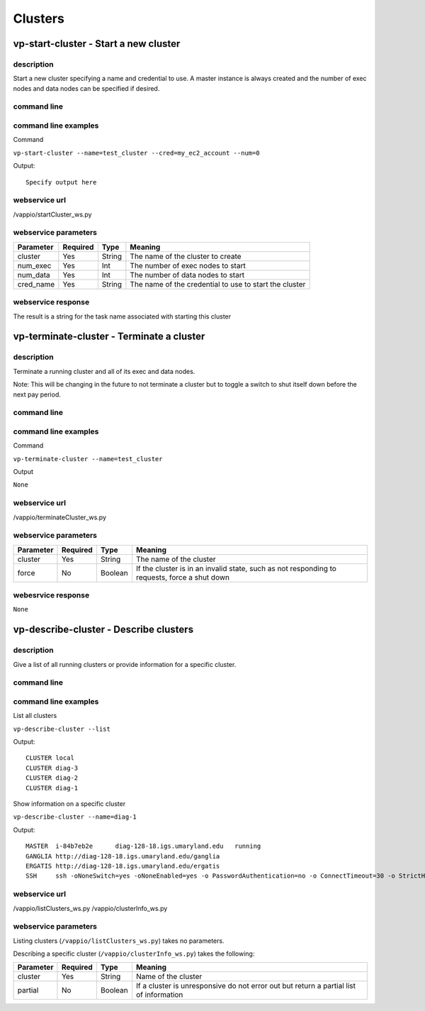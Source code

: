 Clusters
========

vp-start-cluster - Start a new cluster
--------------------------------------------

description
^^^^^^^^^^^
Start a new cluster specifying a name and credential to use.  A master instance
is always created and the number of exec nodes and data nodes can be specified if desired.

command line
^^^^^^^^^^^^
.. program-output:: vp-start-cluster --help

command line examples
^^^^^^^^^^^^^^^^^^^^^
Command

``vp-start-cluster --name=test_cluster --cred=my_ec2_account --num=0``

Output::

    Specify output here


webservice url
^^^^^^^^^^^^^^
/vappio/startCluster_ws.py

webservice parameters
^^^^^^^^^^^^^^^^^^^^^
=========  ========  ======  ======================================================
Parameter  Required  Type    Meaning
=========  ========  ======  ======================================================
cluster    Yes       String  The name of the cluster to create
num_exec   Yes       Int     The number of exec nodes to start
num_data   Yes       Int     The number of data nodes to start
cred_name  Yes       String  The name of the credential to use to start the cluster
=========  ========  ======  ======================================================

webservice response
^^^^^^^^^^^^^^^^^^^
The result is a string for the task name associated with starting this cluster


vp-terminate-cluster - Terminate a cluster
------------------------------------------------

description
^^^^^^^^^^^
Terminate a running cluster and all of its exec and data nodes.

Note: This will be changing in the future to not terminate a cluster but to toggle a switch
to shut itself down before the next pay period.

command line
^^^^^^^^^^^^
.. program-output:: vp-terminate-cluster --help


command line examples
^^^^^^^^^^^^^^^^^^^^^
Command

``vp-terminate-cluster --name=test_cluster``

Output

``None``


webservice url
^^^^^^^^^^^^^^
/vappio/terminateCluster_ws.py

webservice parameters
^^^^^^^^^^^^^^^^^^^^^
=========  ========  =======  ============================================================================================
Parameter  Required  Type     Meaning
=========  ========  =======  ============================================================================================
cluster    Yes       String   The name of the cluster
force      No        Boolean  If the cluster is in an invalid state, such as not responding to requests, force a shut down
=========  ========  =======  ============================================================================================

webesrvice response
^^^^^^^^^^^^^^^^^^^
``None``


vp-describe-cluster - Describe clusters
---------------------------------------

description
^^^^^^^^^^^
Give a list of all running clusters or provide information for a specific cluster.

command line
^^^^^^^^^^^^
.. program-output:: vp-describe-cluster --help

command line examples
^^^^^^^^^^^^^^^^^^^^^
List all clusters

``vp-describe-cluster --list``

Output::

    CLUSTER local
    CLUSTER diag-3
    CLUSTER diag-2
    CLUSTER diag-1

Show information on a specific cluster

``vp-describe-cluster --name=diag-1``

Output::

    MASTER  i-84b7eb2e      diag-128-18.igs.umaryland.edu   running
    GANGLIA http://diag-128-18.igs.umaryland.edu/ganglia
    ERGATIS http://diag-128-18.igs.umaryland.edu/ergatis
    SSH     ssh -oNoneSwitch=yes -oNoneEnabled=yes -o PasswordAuthentication=no -o ConnectTimeout=30 -o StrictHostKeyChecking=no -o ServerAliveInterval=30 -o UserKnownHostsFile=/dev/null -q -i /mnt/keys/devel1.pem root@diag-128-18.igs.umaryland.edu


webservice url
^^^^^^^^^^^^^^
/vappio/listClusters_ws.py
/vappio/clusterInfo_ws.py

webservice parameters
^^^^^^^^^^^^^^^^^^^^^
Listing clusters (``/vappio/listClusters_ws.py``) takes no parameters.

Describing a specific cluster (``/vappio/clusterInfo_ws.py``) takes the following:

=========  ========  =======  =====================================================================================
Parameter  Required  Type     Meaning
=========  ========  =======  =====================================================================================
cluster    Yes       String   Name of the cluster
partial    No        Boolean  If a cluster is unresponsive do not error out but return a partial list of information
=========  ========  =======  =====================================================================================

